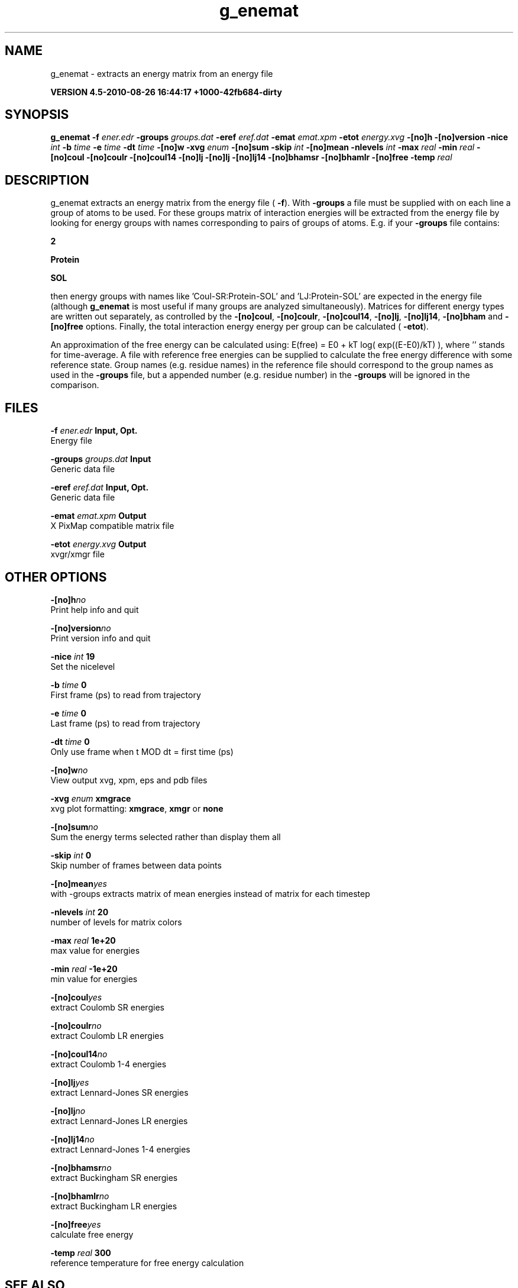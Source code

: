 .TH g_enemat 1 "Thu 26 Aug 2010" "" "GROMACS suite, VERSION 4.5-2010-08-26 16:44:17 +1000-42fb684-dirty"
.SH NAME
g_enemat - extracts an energy matrix from an energy file

.B VERSION 4.5-2010-08-26 16:44:17 +1000-42fb684-dirty
.SH SYNOPSIS
\f3g_enemat\fP
.BI "\-f" " ener.edr "
.BI "\-groups" " groups.dat "
.BI "\-eref" " eref.dat "
.BI "\-emat" " emat.xpm "
.BI "\-etot" " energy.xvg "
.BI "\-[no]h" ""
.BI "\-[no]version" ""
.BI "\-nice" " int "
.BI "\-b" " time "
.BI "\-e" " time "
.BI "\-dt" " time "
.BI "\-[no]w" ""
.BI "\-xvg" " enum "
.BI "\-[no]sum" ""
.BI "\-skip" " int "
.BI "\-[no]mean" ""
.BI "\-nlevels" " int "
.BI "\-max" " real "
.BI "\-min" " real "
.BI "\-[no]coul" ""
.BI "\-[no]coulr" ""
.BI "\-[no]coul14" ""
.BI "\-[no]lj" ""
.BI "\-[no]lj" ""
.BI "\-[no]lj14" ""
.BI "\-[no]bhamsr" ""
.BI "\-[no]bhamlr" ""
.BI "\-[no]free" ""
.BI "\-temp" " real "
.SH DESCRIPTION
\&g_enemat extracts an energy matrix from the energy file (\fB \-f\fR).
\&With \fB \-groups\fR a file must be supplied with on each
\&line a group of atoms to be used. For these groups matrix of
\&interaction energies will be extracted from the energy file
\&by looking for energy groups with names corresponding to pairs
\&of groups of atoms. E.g. if your \fB \-groups\fR file contains:

\&\fB 2\fR

\&\fB Protein\fR

\&\fB SOL\fR

\&then energy groups with names like 'Coul\-SR:Protein\-SOL' and 
\&'LJ:Protein\-SOL' are expected in the energy file (although
\&\fB g_enemat\fR is most useful if many groups are analyzed
\&simultaneously). Matrices for different energy types are written
\&out separately, as controlled by the
\&\fB \-[no]coul\fR, \fB \-[no]coulr\fR, \fB \-[no]coul14\fR, 
\&\fB \-[no]lj\fR, \fB \-[no]lj14\fR, 
\&\fB \-[no]bham\fR and \fB \-[no]free\fR options.
\&Finally, the total interaction energy energy per group can be 
\&calculated (\fB \-etot\fR).


\&An approximation of the free energy can be calculated using:
\&E(free) = E0 + kT log( exp((E\-E0)/kT) ), where ''
\&stands for time\-average. A file with reference free energies
\&can be supplied to calculate the free energy difference
\&with some reference state. Group names (e.g. residue names)
\&in the reference file should correspond to the group names
\&as used in the \fB \-groups\fR file, but a appended number
\&(e.g. residue number) in the \fB \-groups\fR will be ignored
\&in the comparison.
.SH FILES
.BI "\-f" " ener.edr" 
.B Input, Opt.
 Energy file 

.BI "\-groups" " groups.dat" 
.B Input
 Generic data file 

.BI "\-eref" " eref.dat" 
.B Input, Opt.
 Generic data file 

.BI "\-emat" " emat.xpm" 
.B Output
 X PixMap compatible matrix file 

.BI "\-etot" " energy.xvg" 
.B Output
 xvgr/xmgr file 

.SH OTHER OPTIONS
.BI "\-[no]h"  "no    "
 Print help info and quit

.BI "\-[no]version"  "no    "
 Print version info and quit

.BI "\-nice"  " int" " 19" 
 Set the nicelevel

.BI "\-b"  " time" " 0     " 
 First frame (ps) to read from trajectory

.BI "\-e"  " time" " 0     " 
 Last frame (ps) to read from trajectory

.BI "\-dt"  " time" " 0     " 
 Only use frame when t MOD dt = first time (ps)

.BI "\-[no]w"  "no    "
 View output xvg, xpm, eps and pdb files

.BI "\-xvg"  " enum" " xmgrace" 
 xvg plot formatting: \fB xmgrace\fR, \fB xmgr\fR or \fB none\fR

.BI "\-[no]sum"  "no    "
 Sum the energy terms selected rather than display them all

.BI "\-skip"  " int" " 0" 
 Skip number of frames between data points

.BI "\-[no]mean"  "yes   "
 with \-groups extracts matrix of mean energies instead of matrix for each timestep

.BI "\-nlevels"  " int" " 20" 
 number of levels for matrix colors

.BI "\-max"  " real" " 1e+20 " 
 max value for energies

.BI "\-min"  " real" " \-1e+20" 
 min value for energies

.BI "\-[no]coul"  "yes   "
 extract Coulomb SR energies

.BI "\-[no]coulr"  "no    "
 extract Coulomb LR energies

.BI "\-[no]coul14"  "no    "
 extract Coulomb 1\-4 energies

.BI "\-[no]lj"  "yes   "
 extract Lennard\-Jones SR energies

.BI "\-[no]lj"  "no    "
 extract Lennard\-Jones LR energies

.BI "\-[no]lj14"  "no    "
 extract Lennard\-Jones 1\-4 energies

.BI "\-[no]bhamsr"  "no    "
 extract Buckingham SR energies

.BI "\-[no]bhamlr"  "no    "
 extract Buckingham LR energies

.BI "\-[no]free"  "yes   "
 calculate free energy

.BI "\-temp"  " real" " 300   " 
 reference temperature for free energy calculation

.SH SEE ALSO
.BR gromacs(7)

More information about \fBGROMACS\fR is available at <\fIhttp://www.gromacs.org/\fR>.

